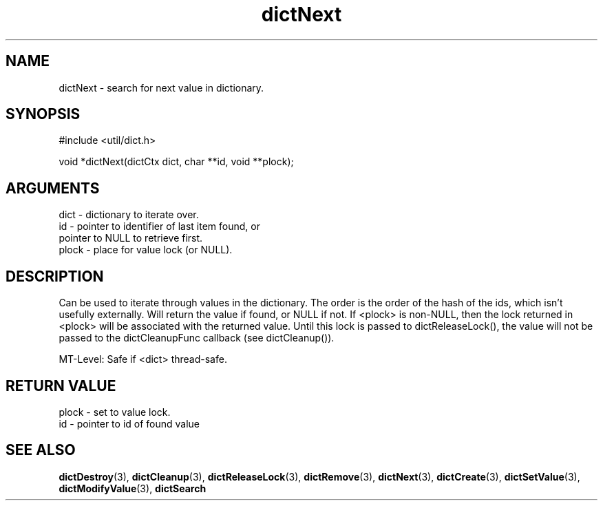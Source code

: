 .TH dictNext 3 "12 July 2007" "ClearSilver" "util/dict.h"

.de Ss
.sp
.ft CW
.nf
..
.de Se
.fi
.ft P
.sp
..
.SH NAME
dictNext  - search for next value in dictionary.
.SH SYNOPSIS
.Ss
#include <util/dict.h>
.Se
.Ss
void *dictNext(dictCtx dict, char **id, void **plock);

.Se

.SH ARGUMENTS
dict - dictionary to iterate over.
.br
id - pointer to identifier of last item found, or
.br
pointer to NULL to retrieve first.
.br
plock - place for value lock (or NULL).

.SH DESCRIPTION
Can be used to iterate through values in the dictionary.
The order is the order of the hash of the ids, which
isn't usefully externally.  Will return the value if 
found, or NULL if not.  If <plock> is non-NULL, then
the lock returned in <plock> will be associated with
the returned value.  Until this lock is passed to
dictReleaseLock(), the value will not be passed to the
dictCleanupFunc callback (see dictCleanup()).

MT-Level: Safe if <dict> thread-safe.

.SH "RETURN VALUE"
plock - set to value lock.
.br
id - pointer to id of found value

.SH "SEE ALSO"
.BR dictDestroy "(3), "dictCleanup "(3), "dictReleaseLock "(3), "dictRemove "(3), "dictNext "(3), "dictCreate "(3), "dictSetValue "(3), "dictModifyValue "(3), "dictSearch
